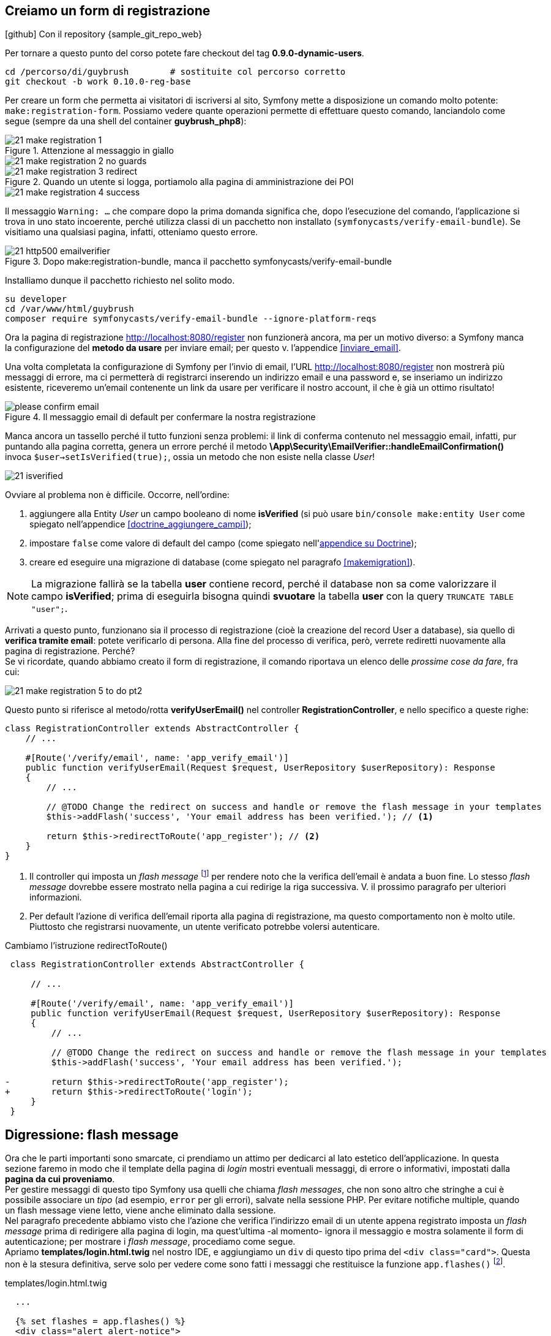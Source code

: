 [#registrazione]
== Creiamo un form di registrazione

****
.icon:github[] Con il repository {sample_git_repo_web}

Per tornare a questo punto del corso potete fare checkout del tag *0.9.0-dynamic-users*. (((Git, git checkout)))

[source,bash]
----
cd /percorso/di/guybrush        # sostituite col percorso corretto
git checkout -b work 0.10.0-reg-base
----

****

Per creare un form che permetta ai visitatori di iscriversi al sito, Symfony mette a disposizione un comando molto potente: `make:registration-form`. Possiamo vedere quante operazioni permette di effettuare questo comando, lanciandolo come segue (sempre da una shell del container *guybrush_php8*):


.Attenzione al messaggio in giallo
image::images/21-make-registration-1.png[]

image::images/21-make-registration-2-no-guards.png[]

.Quando un utente si logga, portiamolo alla pagina di amministrazione dei POI
image::images/21-make-registration-3-redirect.png[]

image::images/21-make-registration-4-success.png[]

Il messaggio `Warning: ...` che compare dopo la prima domanda significa che, dopo l'esecuzione del comando, l'applicazione si trova in uno stato incoerente, perché utilizza classi di un pacchetto non installato (`symfonycasts/verify-email-bundle`). Se visitiamo una qualsiasi pagina, infatti, otteniamo questo errore.

.Dopo make:registration-bundle, manca il pacchetto symfonycasts/verify-email-bundle
image::images/21-http500-emailverifier.png[]

Installiamo dunque il pacchetto richiesto nel solito modo.

[source,bash]
----
su developer
cd /var/www/html/guybrush
composer require symfonycasts/verify-email-bundle --ignore-platform-reqs
----

Ora la pagina di registrazione <http://localhost:8080/register> non funzionerà ancora, ma per un motivo diverso: a Symfony manca la configurazione del *metodo da usare* per inviare email; per questo v. l'appendice <<inviare_email>>.

[#registrazione_mail_config_ok]
Una volta completata la configurazione di Symfony per l'invio di email,  l'URL <http://localhost:8080/register> non mostrerà più messaggi di errore, ma ci permetterà di registrarci inserendo un indirizzo email e una password e, se inseriamo un indirizzo esistente, riceveremo un'email contenente un link da usare per verificare il nostro account, il che è già un ottimo risultato!

.Il messaggio email di default per confermare la nostra registrazione
image::images/please-confirm-email.png[pdfwidth=50%]

Manca ancora un tassello perché il tutto funzioni senza problemi: il link di conferma contenuto nel messaggio email, infatti, pur puntando alla pagina corretta, genera un errore perché il metodo *\App\Security\EmailVerifier::handleEmailConfirmation()* invoca  `$user->setIsVerified(true);`, ossia un metodo che non esiste nella classe _User_!

image::images/21-isverified.png[]

Ovviare al problema non è difficile. Occorre, nell'ordine:

. aggiungere alla Entity _User_ un campo booleano di nome *isVerified* (si può usare `bin/console make:entity User` come spiegato nell'appendice <<doctrine_aggiungere_campi>>);
. impostare `false` come valore di default del campo (come spiegato nell'<<doctrine_default_constructor,appendice su Doctrine>>);
. creare ed eseguire una migrazione di database (come spiegato nel paragrafo <<makemigration>>). 

NOTE: La migrazione fallirà se la tabella *user* contiene record, perché il database non sa come valorizzare il campo *isVerified*; prima di eseguirla bisogna quindi *svuotare* la tabella *user* con la query `TRUNCATE TABLE "user";`.

Arrivati a questo punto, funzionano sia il processo di registrazione (cioè la creazione del record User a database), sia quello di *verifica tramite email*: potete verificarlo di persona. Alla fine del processo di verifica, però, verrete rediretti nuovamente alla pagina di registrazione. Perché? +
Se vi ricordate, quando abbiamo creato il form di registrazione, il comando riportava un elenco delle _prossime cose da fare_, fra cui:

image::images/21-make-registration-5-to-do-pt2.png[]

Questo punto si riferisce al metodo/rotta *verifyUserEmail()* nel controller *RegistrationController*, e nello specifico a queste righe:

[source, php]
----
class RegistrationController extends AbstractController {
    // ...

    #[Route('/verify/email', name: 'app_verify_email')]
    public function verifyUserEmail(Request $request, UserRepository $userRepository): Response
    {
        // ...

        // @TODO Change the redirect on success and handle or remove the flash message in your templates
        $this->addFlash('success', 'Your email address has been verified.'); // <1>

        return $this->redirectToRoute('app_register'); // <2>
    }
}
----

<1> Il controller qui imposta un _flash message_ footnote:flash[I _flash message_ di Symfony sono documentati alla pagina https://symfony.com/doc/current/components/http_foundation/sessions.html#flash-messages .] per rendere noto che la verifica dell'email è andata a buon fine. Lo stesso _flash message_ dovrebbe essere mostrato nella pagina a cui redirige la riga successiva. V. il prossimo paragrafo per ulteriori informazioni.

<2> Per default l'azione di verifica dell'email riporta alla pagina di registrazione, ma questo comportamento non è molto utile. Piuttosto che registrarsi nuovamente, un utente verificato potrebbe volersi autenticare.

[source, diff]
.Cambiamo l'istruzione redirectToRoute()
----
 class RegistrationController extends AbstractController {

     // ...
 
     #[Route('/verify/email', name: 'app_verify_email')]
     public function verifyUserEmail(Request $request, UserRepository $userRepository): Response
     {
         // ...

         // @TODO Change the redirect on success and handle or remove the flash message in your templates
         $this->addFlash('success', 'Your email address has been verified.');

-        return $this->redirectToRoute('app_register');
+        return $this->redirectToRoute('login');
     }
 }
----

== Digressione: flash message

Ora che le parti importanti sono smarcate, ci prendiamo un attimo per dedicarci al lato estetico dell'applicazione. In questa sezione faremo in modo che il template della pagina di _login_ mostri eventuali messaggi, di errore o informativi, impostati dalla *pagina da cui proveniamo*. +
Per gestire messaggi di questo tipo Symfony usa quelli che chiama _flash messages_, che non sono altro che stringhe a cui è possibile associare un _tipo_ (ad esempio, `error` per gli errori), salvate nella sessione PHP. Per evitare notifiche multiple, quando un flash message viene letto, viene anche eliminato dalla sessione. +
Nel paragrafo precedente abbiamo visto che l'azione che verifica l'indirizzo email di un utente appena registrato imposta un _flash message_ prima di redirigere alla pagina di login, ma quest'ultima -al momento- ignora il messaggio e mostra solamente il form di autenticazione; per mostrare i _flash message_, procediamo come segue. +
Apriamo *templates/login.html.twig* nel nostro IDE, e aggiungiamo un `div` di questo tipo prima del `<div class="card">`. Questa non è la stesura definitiva, serve solo per vedere come sono fatti i messaggi che restituisce la funzione `app.flashes()` footnote:app_var[La variabile globale `app` in Twig ha anche altri elementi utili oltre a `flashes()`: è documentata alla pagina <https://symfony.com/doc/current/templates#twig-app-variable> .].

[source, html]
.templates/login.html.twig
----
  ...

  {% set flashes = app.flashes() %}
  <div class="alert alert-notice">
    <code>{{ flashes | json_encode }}</code>
  </div>

  <div class="card">
    ...
----

Questo ci consentirà di vedere _come_ sono fatti i messaggi che la funzione restituisce, ma per ora probabilmente la pagina di login *non ne mostrerà nessuno* (perché nessun'altra pagina ne ha impostati in precedenza). Sempre per provare, possiamo impostarne alcuni nell'azione di login, come segue:

[source, diff]
.src/Controller/SuperController.php
----
    #[Route("/login", name:"login")]
-    public function login(): Response
+    public function login(\Symfony\Component\HttpFoundation\Session\Session $session): Response
    {
+        $session->getFlashBag()->add('danger', 'Messaggio di pericolo');
+        $session->getFlashBag()->add('warning', 'Messaggio di allerta');
+        $session->getFlashBag()->add('notice', 'Messaggio di notifica');
+        $session->getFlashBag()->add('success', 'Evviva!');
+        $session->getFlashBag()->add('success', 'Un altro messaggio di successo...');
+
        return $this->render('login.html.twig');
    }
----

Ora visitando la pagina http://localhost:8080/login comparirà qualcosa del genere sopra il form:

[source, json]
----
{
 "danger":["Messaggio di pericolo"],
 "warning":["Messaggio di allerta"],
 "info":["Messaggio di notifica"],
 "success":["Evviva!","Un altro messaggio di successo..."]
}
----

Deduciamo che `app.flashes()` restituisce un array associativo, in cui la *chiave* è il _tipo_ del messaggio flash, e il *valore* è a sua volta un _array di tutti i messaggi_ di quel tipo; modifichiamo il template per visualizzarli con un po' più di stile.

[source, html]
.templates/login.html.twig
----
  ...

  {% for flashType, flashMessages in app.flashes() %}
    {% for flash in flashMessages %}
      <div class="alert alert-{{ flashType }}">
        {{ flash }}
      </div>
    {% endfor %}
  {% endfor %}

  <div class="card">
    ...
----

Adesso i `div` compaiono colorati, perché il foglio di stile del template contiene le seguenti classi:

- *alert-success*: verde
- *alert-info*: azzurro
- *alert-warning*: giallo
- *alert-danger*: rosso

=== Bonus/Esercizio

Possiamo migliorare ulteriormente l'aspetto della pagina con alcune accortezze (la realizzazione è lasciata come esercizio). +

. Rendere gli alert _dismissible_, ossia fare in modo che si possano chiudere footnote:dismissible[Il codice HTML per rendere _chiudibili_ gli alert si può trovare nel sorgente della pagina http://localhost:8081/pages/ui/alerts.html .].

. Animare gli alert usando il plugin *animate-css* footnote:animate-css[La pagina relativa al plugin *animate-css* è disponibile all'URL http://localhost:8081/pages/ui/animations.html .].

IMPORTANT: Alla fine dell'esercizio, o se non avete voglia di farlo, ricordatevi di cancellare le istruzioni `$session->getFlashBag()->add()` dall'azione *login()*: le avevamo aggiunte solo per provare a visualizzare messaggi!

<<<
